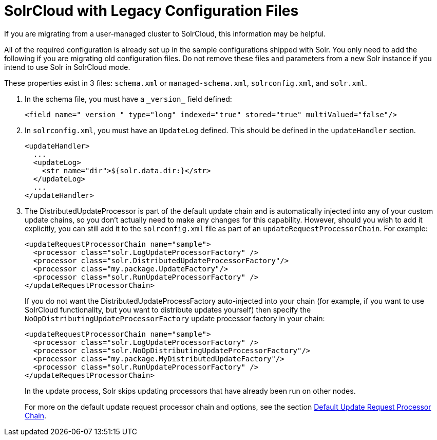 = SolrCloud with Legacy Configuration Files
// Licensed to the Apache Software Foundation (ASF) under one
// or more contributor license agreements.  See the NOTICE file
// distributed with this work for additional information
// regarding copyright ownership.  The ASF licenses this file
// to you under the Apache License, Version 2.0 (the
// "License"); you may not use this file except in compliance
// with the License.  You may obtain a copy of the License at
//
//   http://www.apache.org/licenses/LICENSE-2.0
//
// Unless required by applicable law or agreed to in writing,
// software distributed under the License is distributed on an
// "AS IS" BASIS, WITHOUT WARRANTIES OR CONDITIONS OF ANY
// KIND, either express or implied.  See the License for the
// specific language governing permissions and limitations
// under the License.

If you are migrating from a user-managed cluster to SolrCloud, this information may be helpful.

All of the required configuration is already set up in the sample configurations shipped with Solr.
You only need to add the following if you are migrating old configuration files.
Do not remove these files and parameters from a new Solr instance if you intend to use Solr in SolrCloud mode.

These properties exist in 3 files: `schema.xml` or `managed-schema.xml`, `solrconfig.xml`, and `solr.xml`.

. In the schema file, you must have a `\_version_` field defined:
+
[source,xml]
----
<field name="_version_" type="long" indexed="true" stored="true" multiValued="false"/>
----
+
. In `solrconfig.xml`, you must have an `UpdateLog` defined.
This should be defined in the `updateHandler` section.
+
[source,xml]
----
<updateHandler>
  ...
  <updateLog>
    <str name="dir">${solr.data.dir:}</str>
  </updateLog>
  ...
</updateHandler>
----
+
. The DistributedUpdateProcessor is part of the default update chain and is automatically injected into any of your custom update chains, so you don't actually need to make any changes for this capability.
However, should you wish to add it explicitly, you can still add it to the `solrconfig.xml` file as part of an `updateRequestProcessorChain`.
For example:
+
[source,xml]
----
<updateRequestProcessorChain name="sample">
  <processor class="solr.LogUpdateProcessorFactory" />
  <processor class="solr.DistributedUpdateProcessorFactory"/>
  <processor class="my.package.UpdateFactory"/>
  <processor class="solr.RunUpdateProcessorFactory" />
</updateRequestProcessorChain>
----
+
If you do not want the DistributedUpdateProcessFactory auto-injected into your chain (for example, if you want to use SolrCloud functionality, but you want to distribute updates yourself) then specify the `NoOpDistributingUpdateProcessorFactory` update processor factory in your chain:
+
[source,xml]
----
<updateRequestProcessorChain name="sample">
  <processor class="solr.LogUpdateProcessorFactory" />
  <processor class="solr.NoOpDistributingUpdateProcessorFactory"/>
  <processor class="my.package.MyDistributedUpdateFactory"/>
  <processor class="solr.RunUpdateProcessorFactory" />
</updateRequestProcessorChain>
----
+
In the update process, Solr skips updating processors that have already been run on other nodes.
+
For more on the default update request processor chain and options, see
the section xref:configuration-guide:update-request-processors.adoc#default-update-request-processor-chain[Default Update Request Processor Chain].

